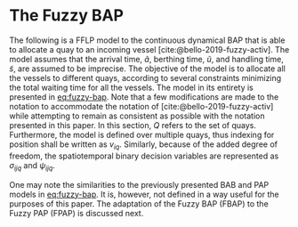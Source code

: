 * The Fuzzy BAP
The following is a FFLP model to the continuous dynamical BAP that is able to allocate a quay to an incoming vessel
[cite:@bello-2019-fuzzy-activ]. The model assumes that the arrival time, $\tilde{a}$, berthing time, $\tilde{u}$, and
handling time, $\tilde{s}$, are assumed to be imprecise. The objective of the model is to allocate all the vessels to
different quays, according to several constraints minimizing the total waiting time for all the vessels. The model in
its entirety is presented in [[eq:fuzzy-bap]]. Note that a few modifications are made to the notation to accommodate the
notation of [cite:@bello-2019-fuzzy-activ] while attempting to remain as consistent as possible with the notation
presented in this paper. In this section, $Q$ refers to the set of quays. Furthermore, the model is defined over
multiple quays, thus indexing for position shall be written as $v_{iq}$. Similarly, because of the added degree of
freedom, the spatiotemporal binary decision variables are represented as $\sigma_{ijq}$ and $\psi_{ijq}$.

# TODO: Verify \sigma and \psi in these equations

#+name: eq:fuzzy-bap
\begin{equation}
\begin{array}{lll}
                   & min \sum_{q \in Q}\sum_{i \in I} (\tilde{u}_{iq} - \tilde{a}_i)           &                                \\
\text{Subject to:} &                                                             &                                    \\
                   & \sum_{q \in Q} v_{iq} = 1                                          & \forall i \in I;\; \forall q \in Q               \\
                   & \tilde{u}_{iq} \ge \tilde{a}_i                                 & \forall i \in I;\; \forall q \in Q                \\
                   & v_{iq} + l_i \le L_q                                           & \forall i \in I;\; \forall q \in Q                \\
                   & v_{iq} + l_i \le v_{jq} + M(1-\sigma_{ijq})                           & \forall i,j \in I;\; i \ne j;\; \forall q \in Q   \\
                   & \tilde{u}_{iq} + \tilde{s}_i \le T                             & \forall i \in I;\; \forall q \in Q                \\
                   & \tilde{u}_{iq} + \tilde{s}_i \le \tilde{u}_{iq} + M(1-\psi_{ijq})   & \forall i,j \in I;\; i \ne j;\; \forall q \in Q \\
\end{array}
\end{equation}

One may note the similarities to the previously presented BAB and PAP models in [[eq:fuzzy-bap]]. It is, however, not
defined in a way useful for the purposes of this paper. The adaptation of the Fuzzy BAP (FBAP) to the Fuzzy PAP (FPAP)
is discussed next.

#+begin_comment
TODO: Add example results from the book and talk about what the results mean
#+end_comment
